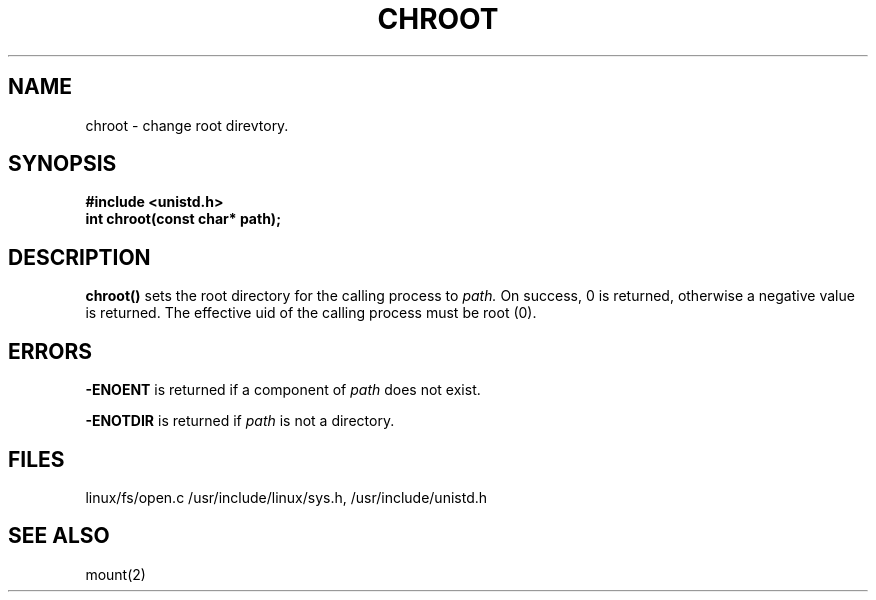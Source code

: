 .TH CHROOT 2
.UC 4
.SH NAME
chroot \- change root direvtory.
.SH SYNOPSIS
.nf
.B #include <unistd.h>
.B int chroot(const char* path);
.fi
.SH DESCRIPTION
.B chroot()
sets the root directory for the calling process to 
.I path.
On success, 0 is returned, otherwise a negative value is returned.
The effective uid of the calling process must be root (0).
.SH ERRORS
.B -ENOENT
is returned if a component of 
.I path 
does not exist.
.PP
.B -ENOTDIR 
is returned if 
.I path
is not a directory.
.SH FILES
linux/fs/open.c /usr/include/linux/sys.h, /usr/include/unistd.h
.SH SEE ALSO
mount(2)
